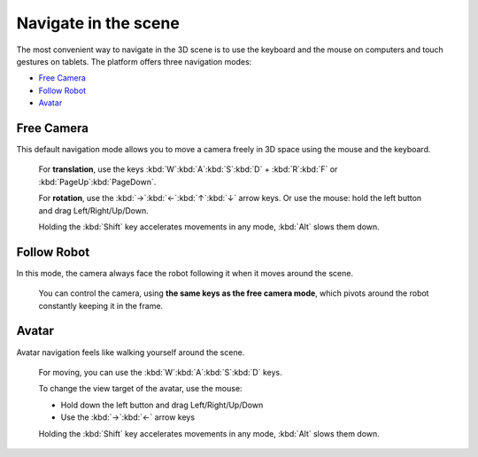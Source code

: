.. _web-cockpit-navigate:


Navigate in the scene
=====================




.. image:: images/gz3d-navigation-picture.jpg
    :align: center
    :width: 100%



The most convenient way to navigate in the 3D scene is to use the keyboard and the mouse on computers and touch gestures on tablets.
The platform offers three navigation modes:

- `Free Camera`_

- `Follow Robot`_

- Avatar_




.. image:: images/gz3d-navigation-mode.jpg
    :align: center
    :width: 40%




Free Camera
~~~~~~~~~~~

This default navigation mode allows you to move a camera freely in 3D space using the mouse and the keyboard.



  For **translation**, use the keys :kbd:`W`:kbd:`A`:kbd:`S`:kbd:`D` + :kbd:`R`:kbd:`F` or :kbd:`PageUp`:kbd:`PageDown`.

  For **rotation**, use the :kbd:`→`:kbd:`←`:kbd:`↑`:kbd:`↓` arrow keys. Or use the mouse: hold the left button and drag Left/Right/Up/Down.

  Holding the :kbd:`Shift` key accelerates movements in any mode, :kbd:`Alt` slows them down.



Follow Robot
~~~~~~~~~~~~

In this mode, the camera always face the robot following it when it moves around the scene.



  You can control the camera, using **the same keys as the free camera mode**,
  which pivots around the robot constantly keeping it in the frame.



Avatar
~~~~~~

Avatar navigation feels like walking yourself around the scene.



  For moving, you can use the :kbd:`W`:kbd:`A`:kbd:`S`:kbd:`D` keys.

  To change the view target of the avatar, use the mouse:

  - Hold down the left button and drag Left/Right/Up/Down
  - Use the :kbd:`→`:kbd:`←` arrow keys

  Holding the :kbd:`Shift` key accelerates movements in any mode, :kbd:`Alt` slows them down.


